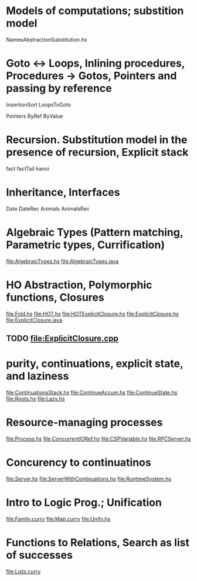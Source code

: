 * Models of computations; substition model
NamesAbstractionSubstitution.hs


* Goto ↔ Loops, Inlining procedures, Procedures → Gotos, Pointers and passing by reference
InsertionSort
LoopsToGoto

Pointers
ByRef
ByValue
* Recursion. Substitution model in the presence of recursion, Explicit stack
fact
factTail
hanoi
* Inheritance, Interfaces
Date
DateRec
Animals
AnimalsRec

* Algebraic Types (Pattern matching, Parametric types, Currification)
file:AlgebraicTypes.hs
file:AlgebraicTypes.java
* HO Abstraction, Polymorphic functions, Closures
file:Fold.hs
file:HOT.hs
file:HOTExplicitClosure.hs
file:ExplicitClosure.hs
file:ExplicitClosure.java
** TODO file:ExplicitClosure.cpp
* purity, continuations, explicit state, and laziness
file:ContinuationsStack.hs
file:ContinueAccum.hs
file:ContinueState.hs
file:Roots.hs
file:Lazy.hs
* Resource-managing processes
file:Process.hs
file:ConcurrentIORef.hs
file:CSPVariable.hs
file:RPCServer.hs
* Concurency to continuatinos
file:Server.hs
file:ServerWithContinuations.hs
file:RuntimeSystem.hs
* Intro to Logic Prog.; Unification
file:Family.curry
file:Map.curry
file:Unify.hs
* Functions to Relations, Search as list of successes
file:Lists.curry

